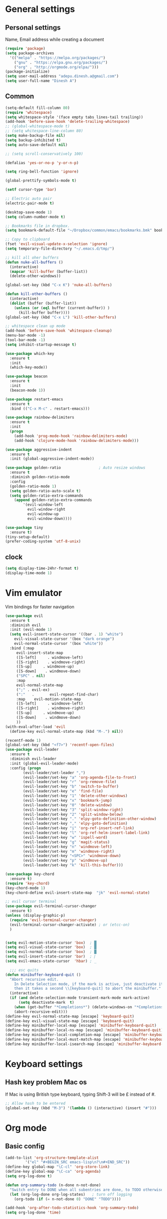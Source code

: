 * General settings

** Personal settings
   Name, Email address while creating a document
   #+BEGIN_SRC emacs-lisp
     (require 'package)
     (setq package-archives
	   '(("melpa" . "https://melpa.org/packages/")
	     ("gnu" . "https://elpa.gnu.org/packages/")
	     ("org" . "http://orgmode.org/elpa/")))
     (package-initialize)
     (setq user-mail-address "adepu.dinesh.a@gmail.com")
     (setq user-full-name "Dinesh A")
   #+END_SRC

** Common
   #+BEGIN_SRC emacs-lisp
(setq-default fill-column 80)
(require 'whitespace)
(setq whitespace-style '(face empty tabs lines-tail trailing))
(add-hook 'before-save-hook 'delete-trailing-whitespace)
;; (global-whitespace-mode t)
;; (setq whitespace-line-column 80)
(setq make-backup-file nil)
(setq backup-inhibited t)
(setq auto-save-default nil)

;; (setq scroll-conservatively 100)

(defalias 'yes-or-no-p 'y-or-n-p)

(setq ring-bell-function 'ignore)

(global-prettify-symbols-mode t)

(setf cursor-type 'bar)

;; Electric auto pair
(electric-pair-mode t)

(desktop-save-mode 1)
(setq column-number-mode t)

;; Bookmarks file in dropbox.
(setq bookmark-default-file "~/Dropbox/common/emacs/bookmarks.bmk" bookmark-save-flag 1)

;; Copy to clipboard
(fset 'evil-visual-update-x-selection 'ignore)
(setq temporary-file-directory "~/.emacs.d/tmp/")

;; kill all oher buffers
(defun nuke-all-buffers ()
  (interactive)
  (mapcar 'kill-buffer (buffer-list))
  (delete-other-windows))

(global-set-key (kbd "C-x K") 'nuke-all-buffers)

(defun kill-other-buffers ()
  (interactive)
  (dolist (buffer (buffer-list))
    (unless (or (eql buffer (current-buffer)) )
      (kill-buffer buffer))))
(global-set-key (kbd "C-x L") 'kill-other-buffers)

;; whitespace clean up mode
(add-hook 'before-save-hook 'whitespace-cleanup)
(menu-bar-mode -1)
(tool-bar-mode -1)
(setq inhibit-startup-message t)

(use-package which-key
  :ensure t
  :init
  (which-key-mode))

(use-package beacon
  :ensure t
  :init
  (beacon-mode 1))

(use-package restart-emacs
  :ensure t
  :bind (("C-x M-c" . restart-emacs)))

(use-package rainbow-delimiters
  :ensure t
  :init
  (progn
    (add-hook 'prog-mode-hook 'rainbow-delimiters-mode)
    (add-hook 'clojure-mode-hook 'rainbow-delimiters-mode)))

(use-package aggressive-indent
  :ensure t
  :init (global-aggressive-indent-mode))

(use-package golden-ratio                 ; Auto resize windows
  :ensure t
  :diminish golden-ratio-mode
  :config
  (golden-ratio-mode 1)
  (setq golden-ratio-auto-scale t)
  (setq golden-ratio-extra-commands
	(append golden-ratio-extra-commands
		'(evil-window-left
		  evil-window-right
		  evil-window-up
		  evil-window-down))))

(use-package tiny
  :ensure t)
(tiny-setup-default)
(prefer-coding-system 'utf-8-unix)
   #+END_SRC


** clock
   #+BEGIN_SRC emacs-lisp
     (setq display-time-24hr-format t)
     (display-time-mode 1)
   #+END_SRC


* Vim emulator
  Vim bindings for faster navigation
#+BEGIN_SRC emacs-lisp
(use-package evil
  :ensure t
  :diminish evil
  :init (evil-mode 1)
  (setq evil-insert-state-cursor '((bar . 1) "white")
	evil-visual-state-cursor '(box "dark orange")
	evil-normal-state-cursor '(box "white"))
  :bind (:map
	 evil-insert-state-map
	 ([S-left]     . windmove-left)
	 ([S-right]    . windmove-right)
	 ([S-up]     . windmove-up)
	 ([S-down]    . windmove-down)
	 ("SPC" . nil)
	 :map
	 evil-normal-state-map
	 (";" . evil-ex)
	 (":"   .       evil-repeat-find-char)
	 :map    evil-motion-state-map
	 ([S-left]     . windmove-left)
	 ([S-right]    . windmove-right)
	 ([S-up]     . windmove-up)
	 ([S-down]    . windmove-down)
	 ))
(with-eval-after-load 'evil
  (define-key evil-normal-state-map (kbd "M-.") nil))

(recentf-mode 1)
(global-set-key (kbd "<f7>") 'recentf-open-files)
(use-package evil-leader
  :ensure t
  :diminish evil-leader
  :init (global-evil-leader-mode)
  :config (progn
	    (evil-leader/set-leader ",")
	    (evil-leader/set-key "a" 'org-agenda-file-to-front)
	    (evil-leader/set-key "r" 'org-remove-file)
	    (evil-leader/set-key "b" 'switch-to-buffer)
	    (evil-leader/set-key "e" 'find-file)
	    (evil-leader/set-key "1" 'delete-other-windows)
	    (evil-leader/set-key "x" 'bookmark-jump)
	    (evil-leader/set-key "0" 'delete-window)
	    (evil-leader/set-key "3" 'split-window-right)
	    (evil-leader/set-key "2" 'split-window-below)
	    (evil-leader/set-key "." 'elpy-goto-definition-other-window)
	    (evil-leader/set-key "," 'elpy-goto-definition)
	    (evil-leader/set-key "i" 'org-ref-insert-ref-link)
	    (evil-leader/set-key "l" 'org-ref-helm-insert-label-link)
	    (evil-leader/set-key "w" 'ispell-word)
	    (evil-leader/set-key "g" 'magit-status)
	    (evil-leader/set-key "n" 'windmove-left)
	    (evil-leader/set-key "m" 'windmove-right)
	    (evil-leader/set-key "<SPC>" 'windmove-down)
	    (evil-leader/set-key "p" 'windmove-up)
	    (evil-leader/set-key "k" 'kill-this-buffer)))

(use-package key-chord
  :ensure t)
(require 'key-chord)
(key-chord-mode 1)
(key-chord-define evil-insert-state-map  "jk" 'evil-normal-state)

;; evil cursor terminal
(use-package evil-terminal-cursor-changer
  :ensure t)
(unless (display-graphic-p)
  (require 'evil-terminal-cursor-changer)
  (evil-terminal-cursor-changer-activate) ; or (etcc-on)
  )


(setq evil-motion-state-cursor 'box)  ; █
(setq evil-visual-state-cursor 'box)  ; █
(setq evil-normal-state-cursor 'box)  ; █
(setq evil-insert-state-cursor 'bar)  ; ⎸
(setq evil-emacs-state-cursor  'hbar) ; _

  ;;; esc quits
(defun minibuffer-keyboard-quit ()
  "Abort recursive edit.
    In Delete Selection mode, if the mark is active, just deactivate it;
    then it takes a second \\[keyboard-quit] to abort the minibuffer."
  (interactive)
  (if (and delete-selection-mode transient-mark-mode mark-active)
      (setq deactivate-mark  t)
    (when (get-buffer "*Completions*") (delete-windows-on "*Completions*"))
    (abort-recursive-edit)))
(define-key evil-normal-state-map [escape] 'keyboard-quit)
(define-key evil-visual-state-map [escape] 'keyboard-quit)
(define-key minibuffer-local-map [escape] 'minibuffer-keyboard-quit)
(define-key minibuffer-local-ns-map [escape] 'minibuffer-keyboard-quit)
(define-key minibuffer-local-completion-map [escape] 'minibuffer-keyboard-quit)
(define-key minibuffer-local-must-match-map [escape] 'minibuffer-keyboard-quit)
(define-key minibuffer-local-isearch-map [escape] 'minibuffer-keyboard-quit)
#+END_SRC



* Keyboard settings
** Hash key problem Mac os
   If Mac is using British type keyboard, typing Shift-3 will be £ instead of #.
   #+BEGIN_SRC emacs-lisp
     ;; Allow hash to be entered
     (global-set-key (kbd "M-3") '(lambda () (interactive) (insert "#")))
   #+END_SRC


* Org mode
** Basic config
   #+BEGIN_SRC emacs-lisp
(add-to-list 'org-structure-template-alist
	     '("el" "#+BEGIN_SRC emacs-lisp\n?\n#+END_SRC"))
(define-key global-map "\C-cl" 'org-store-link)
(define-key global-map "\C-ca" 'org-agenda)
(setq org-log-done t)

(defun org-summary-todo (n-done n-not-done)
  "Switch entry to DONE when all subentries are done, to TODO otherwise."
  (let (org-log-done org-log-states)   ; turn off logging
    (org-todo (if (= n-not-done 0) "DONE" "TODO"))))

(add-hook 'org-after-todo-statistics-hook 'org-summary-todo)
(setq org-log-done 'time)


(add-hook 'org-mode-hook
          (lambda ()
            (setq company-backends '((company-yasnippet company-dabbrev)))))

(use-package toc-org
  :ensure t)
(if (require 'toc-org nil t)
    (add-hook 'org-mode-hook 'toc-org-mode)
  (warn "toc-org not found"))
(add-hook 'org-trigger-hook 'save-buffer)

;; Wrap a figure from results to name and label and refer
(defun src-decorate (&optional caption attributes)
  "A wrap function for src blocks."
  (concat
   "ORG\n"
   (when attributes
     (concat (mapconcat 'identity attributes "\n") "\n"))
   (when caption
     (format "#+caption: %s" caption))))
   #+END_SRC

** Org bullets
   #+BEGIN_SRC emacs-lisp
     (use-package org-bullets
       :ensure t
       :config
       (add-hook 'org-mode-hook (lambda () (org-bullets-mode))))
   #+END_SRC


** org ref
   #+BEGIN_SRC emacs-lisp
(require 'ox-latex)
(add-to-list 'org-latex-classes
	     '("phd"
	       "\\documentclass[twoside]{iitbreport}"
	       ("\\chapter{%s}" . "\\chapter*{%s}")
	       ("\\section{%s}" . "\\section*{%s}")
	       ("\\subsection{%s}" . "\\subsection*{%s}")
	       ("\\subsubsection{%s}" . "\\subsubsection*{%s}")
	       ("\\paragraph{%s}" . "\\paragraph*{%s}")
	       ("\\subparagraph{%s}" . "\\subparagraph*{%s}")))
(eval-after-load "org"
  '(progn
     ;; .txt files aren't in the list initially, but in case that changes
     ;; in a future version of org, use if to avoid errors
     (if (assoc "\\.txt\\'" org-file-apps)
	 (setcdr (assoc "\\.txt\\'" org-file-apps) "notepad.exe %s")
       (add-to-list 'org-file-apps '("\\.txt\\'" . "notepad.exe %s") t))
     ;; Change .pdf association directly within the alist
     (setcdr (assoc "\\.pdf\\'" org-file-apps) "evince %s")))

(use-package org-ref
  :ensure t
  :defer t)

(setq org-ref-completion-library 'org-ref-ivy-cite)
(use-package org-ref
  :after org
  :init
  (setq reftex-default-bibliography '("~/Dropbox/Research/references.bib"))
  (setq org-ref-bibliography-notes "~/Dropbox/Research/notes/notes.org"
        org-ref-default-bibliography '("~/Dropbox/Research/references.bib")
        org-ref-pdf-directory "~/Dropbox/papers/")

  (setq helm-bibtex-bibliography "~/Dropbox/Research/references.bib")
  (setq helm-bibtex-library-path "~/Dropbox/papers/")

  (setq helm-bibtex-pdf-open-function
        (lambda (fpath)
          (start-process "open" "*open*" "open" fpath)))

  (setq helm-bibtex-notes-path "~/Dropbox/Research/notes/notes.org")
  :config
  (key-chord-define-global "uu" 'org-ref-cite-hydra/body)
  ;; variables that control bibtex key format for auto-generation
  ;; I want firstauthor-year-title-words
  ;; this usually makes a legitimate filename to store pdfs under.
  (setq bibtex-autokey-year-length 4
        bibtex-autokey-name-year-separator "-"
        bibtex-autokey-year-title-separator "-"
        bibtex-autokey-titleword-separator "-"
        bibtex-autokey-titlewords 2
        bibtex-autokey-titlewords-stretch 1
        bibtex-autokey-titleword-length 5))

(use-package org-autolist
  :after org
  :config
  (org-autolist-mode +1))

(use-package doi-utils
  :after org)

(use-package org-ref-bibtex
  :after org
  :init
  (setq org-ref-bibtex-hydra-key-binding "\C-cj"))

(use-package org
  :defer t
  :bind (("C-c a" . org-agenda)
         ("C-c c" . org-capture)
         ("C-c l" . org-store-link))
  :config
  (require 'ox-md)
  (unbind-key "C-c ;" org-mode-map)

  ;;file to save todo items
  (setq org-agenda-files (quote ("~/Dropbox/Research/todo.org")))


  ;;set priority range from A to C with default A
  (setq org-highest-priority ?A)
  (setq org-lowest-priority ?C)
  (setq org-default-priority ?A)


  ;;set colours for priorities
  (setq org-priority-faces '((?A . (:foreground "OliveDrab" :weight bold))
                             (?B . (:foreground "LightSteelBlue"))
                             (?C . (:foreground "#F0DFAF"))))


  ;;;;;;;;;;;;;;;;;;;;;;;;;;;;;;;;;;;;;;;;;;;;;;;;;;;;;;;;;;;;;;;;;;;;;;;;;;;;
  ;; org-mode agenda options                                                ;;
  ;;;;;;;;;;;;;;;;;;;;;;;;;;;;;;;;;;;;;;;;;;;;;;;;;;;;;;;;;;;;;;;;;;;;;;;;;;;;
  ;;open agenda in current window
  (setq org-agenda-window-setup (quote current-window))
  ;;warn me of any deadlines in next 7 days
  (setq org-deadline-warning-days 7)

  ;;don't show tasks as scheduled if they are already shown as a deadline
  (setq org-agenda-skip-scheduled-if-deadline-is-shown t)
  ;;don't give awarning colour to tasks with impending deadlines
  ;;if they are scheduled to be done
  (setq org-agenda-skip-deadline-prewarning-if-scheduled (quote pre-scheduled))
  ;;don't show tasks that are scheduled or have deadlines in the
  ;;normal todo list
  (setq org-agenda-todo-ignore-deadlines (quote all))
  (setq org-agenda-todo-ignore-scheduled (quote all))

  ;;sort tasks in order of when they are due and then by priority

  (setq org-agenda-sorting-strategy
        (quote
         ((agenda deadline-up priority-down)
          (todo priority-down category-keep)
          (tags priority-down category-keep)
          (search category-keep))))

  (setq org-capture-templates
        '(("t" "todo" entry (file+headline "~/Dropbox/Research/todo.org" "Tasks")
           "* TODO [#A] %?\nSCHEDULED: %(org-insert-time-stamp (org-read-date nil t \"+0d\"))\n")))


  (defun my/org-mode-defaults ()
    (turn-on-org-cdlatex)
    ;; (diminish 'org-cdlatex-mode "")
    (turn-on-auto-fill)

    ;; make `company-backends' local is critcal
    ;; or else, you will have completion in every major mode, that's very annoying!
    (make-local-variable 'company-backends)
    ;; company-ispell is the plugin to complete words
    (add-to-list 'company-backends 'company-ispell))

  (add-hook 'org-mode-hook 'my/org-mode-defaults)

  ;; Fontify org-mode code blocks
  (setq org-src-fontify-natively t)

  (setq org-todo-keywords
        (quote ((sequence "TODO(t)" "|" "CANCELLED(c@/!)" "DONE(d)"))))

  (setq org-use-fast-todo-selection t)
  (setq org-treat-S-cursor-todo-selection-as-state-change nil)

  (setq org-todo-keyword-faces
        '(("TODO" . (:foreground "green" :weight bold))
          ("NEXT" :foreground "blue" :weight bold)
          ("WAITING" :foreground "orange" :weight bold)
          ("HOLD" :foreground "magenta" :weight bold)
          ("CANCELLED" :foreground "forest green" :weight bold)))

  (setq org-enforce-todo-dependencies t)
  (setq org-src-tab-acts-natively t)

  (setq org-latex-pdf-process
        (quote ("pdflatex -interaction nonstopmode -shell-escape -output-directory %o %f"
                "bibtex $(basename %b)"
                "pdflatex -interaction nonstopmode -shell-escape -output-directory %o %f"
                "pdflatex -interaction nonstopmode -shell-escape -output-directory %o %f")))

  (setq org-latex-create-formula-image-program 'imagemagick)

  ;; Tell the latex export to use the minted package for source
  ;; code coloration.
  (add-to-list 'org-latex-packages-alist '("" "minted"))
  (require 'ox-latex)
  (setq org-latex-listings 'minted)

  ;; (setq org-latex-minted-options
  ;;       '(("frame" "lines") ("framesep" "6pt")
  ;;         ("mathescape" "true") ("fontsize" "\\small")))

  (setq org-confirm-babel-evaluate nil)

  ;; execute external programs.
  (org-babel-do-load-languages
   (quote org-babel-load-languages)
   (quote ((emacs-lisp . t)
           (dot . t)
           (ditaa . t)
           (python . t)
           (ruby . t)
           (gnuplot . t)
           (clojure . t)
           (sh . t)
           (haskell . t)
           (octave . t)
           (org . t)
           (plantuml . t)
           (scala . t)
           (sql . t)
           (latex . t))))

  (eval-after-load 'org-src
    '(define-key org-src-mode-map
       "\C-x\C-s" #'org-edit-src-exit)))

(setq org-src-fontify-natively t
      org-confirm-babel-evaluate nil
      org-src-preserve-indentation t)

(org-babel-do-load-languages
 'org-babel-load-languages '((python . t)))

(setq org-latex-pdf-process
      '("pdflatex -interaction nonstopmode -output-directory %o %f"
	"bibtex %b"
	"pdflatex -interaction nonstopmode -output-directory %o %f"
	"pdflatex -interaction nonstopmode -output-directory %o %f"))

(require 'org-ref)
(require 'org-ref-pdf)
(require 'org-ref-url-utils)
(require 'org-ref-latex)
(setq org-latex-prefer-user-labels t)
(setq org-latex-pdf-process '("latexmk -pdflatex='%latex -shell-escape -interaction nonstopmode' -pdf -output-directory=%o -f %f"))
   #+END_SRC


* IDO mode

** Enable Ido mode
   #+BEGIN_SRC emacs-lisp
     (use-package ido
       :ensure t
       :config(progn
		(setq ido-enable-flex-matching t)
		(setq ido-everywhere t)
		(ido-mode 1)))


     (use-package flx-ido
       :ensure t
       :init
       (progn
	 (setq gc-cons-threshold (* 20 (expt 2 20)) ; megabytes
	       ido-use-faces nil))
       :config
       (flx-ido-mode 1))
     (setq ido-enable-flex-matching nil)
     (setq ido-create-new-buffer 'always)
     (setq ido-everywhere t)
     (ido-mode 1)
   #+END_SRC

   #+RESULTS:
   : t


** smex
   #+BEGIN_SRC emacs-lisp
     (use-package smex
       :ensure t
       :init (smex-initialize)
       :bind
       ("M-x" . smex))
   #+END_SRC



* Git for version control

  #+BEGIN_SRC emacs-lisp
(use-package magit
  :ensure t)
(global-auto-revert-mode t)
(use-package git-gutter
  :ensure t
  :init
  )
(global-git-gutter-mode 0)
;; disable evil in timemachine
;; @see https://bitbucket.org/lyro/evil/issue/511/let-certain-minor-modes-key-bindings
(eval-after-load 'git-timemachine
  '(progn
     (evil-make-overriding-map git-timemachine-mode-map 'normal)
     ;; force update evil keymaps after git-timemachine-mode loaded
     (add-hook 'git-timemachine-mode-hook #'evil-normalize-keymaps)))

(use-package git-timemachine
  :ensure t
  )

(use-package evil-magit
  :ensure t)
  #+END_SRC


* mode-line

** Theme
#+BEGIN_SRC emacs-lisp
  (use-package monokai-theme
    :ensure t
    :init
    (load-theme 'monokai t))
  ;; (use-package spaceline :ensure t
  ;;   :config
  ;;   (setq-default mode-line-format '("%e" (:eval (spaceline-ml-main)))))

  ;; (use-package spaceline-config :ensure spaceline
  ;;   :config
  ;;   (spaceline-helm-mode 1)
  ;;   (spaceline-emacs-theme))
#+END_SRC

* auto-completion

** company setup with c++
  #+BEGIN_SRC emacs-lisp
    (use-package company
      :ensure t
      :init
      (add-hook 'after-init-hook 'global-company-mode)
      :config
      (setq company-minimum-prefix-length 1)
      (setq company-idle-delay 0)
      )
    (with-eval-after-load 'company
      (define-key company-active-map (kbd "C-n") #'company-select-next)
      (define-key company-active-map (kbd "C-p") #'company-select-previous)
      )

    (use-package company-irony
      :ensure t
      :config
      (require 'company)
      (add-to-list 'company-backends 'company-irony))

    (use-package irony
      :ensure t
      :config
      (add-hook 'c++-mode-hook 'irony-mode)
      (add-hook 'c-mode-hook 'irony-mode)
      (add-hook 'irony-mode-hook 'irony-cdb-autosetup-compile-options))

    (with-eval-after-load 'company
      (add-hook 'c++-mode-hook 'company-mode)
      (add-hook 'c-mode-hook 'company-mode))
  #+END_SRC

** company statistics
   #+BEGIN_SRC emacs-lisp
     (use-package company-statistics
       :ensure t
       :config
       (company-statistics-mode))
   #+END_SRC


* rust language
#+BEGIN_SRC emacs-lisp
  (use-package rust-mode
    :ensure t
    :diminish t)

  ;; (use-package racer
  ;; :ensure t
  ;; :diminish t
  ;; :bind
  ;; (:map evil-normal-state-map
  ;;       ("M-." .  racer-find-definition)
  ;;       )
  ;; :config
  ;; (add-hook 'rust-mode-hook #'racer-mode)
  ;; (add-hook 'racer-mode-hook #'eldoc-mode))

  ;; (setq racer-cmd "~/.cargo/bin/racer")
  ;; (setq racer-rust-src-path "~/.multirust/toolchains/stable-x86_64-unknown-linux-gnu/lib/rustlib/src/rust/src")

  ;; (add-hook 'rust-mode-hook #'racer-mode)
  ;; (add-hook 'racer-mode-hook #'eldoc-mode)
  ;; (add-hook 'racer-mode-hook #'company-mode)

  ;; (require 'rust-mode)
  ;; (define-key rust-mode-map (kbd "TAB")  #'company-indent-or-complete-common)
  ;; (setq company-tooltip-align-annotations t)



  (use-package flycheck-rust
    :ensure t
    :defer t
    :init (add-hook 'flycheck-mode-hook #'flycheck-rust-setup))

  (use-package flycheck-package
  :ensure t
  :init (with-eval-after-load 'flycheck (flycheck-package-setup)))

  (use-package toml-mode
  :ensure t)

  (use-package clang-format
  :ensure t)

  (use-package cargo
  :ensure t
  :diminish t)
  (add-hook 'rust-mode-hook 'cargo-minor-mode)

  (use-package rg
    :ensure t
    :diminish t)

  ;; snippets
  (add-to-list 'load-path "/home/dinesh/.emacs.d/elpa/rust-snippets/")
  (autoload 'rust-snippets/initialize "rust-snippets")
  (eval-after-load 'yasnippet
    '(rust-snippets/initialize))

  (use-package rust-playground
    :ensure t
    :diminish t)
  ;;;;;;;;;;;;;;;;;;;;;;;;;;;;;;;;;;
  ;;;;;;;;;;;;;;;;;;;;;;;;;;;;;;;;;;
  ;; Rust ends
  ;;;;;;;;;;;;;;;;;;;;;;;;;;;;;;;;;;
  ;;;;;;;;;;;;;;;;;;;;;;;;;;;;;;;;;;
#+END_SRC


* Yasnippet
  #+BEGIN_SRC emacs-lisp
(use-package yasnippet
  :ensure t
  :init
  (yas-global-mode 1)
  :config
  (use-package yasnippet-snippets
    :ensure t)
  (yas-reload-all))

;; Add yasnippet support for all company backends
;; https://github.com/syl20bnr/spacemacs/pull/179
(defvar company-mode/enable-yas t
  "Enable yasnippet for all backends.")

;; Company yasnippet issue resolution
(defun check-expansion ()
  (save-excursion
    (if (looking-at "\\_>") t
      (backward-char 1)
      (if (looking-at "\\.") t
	(backward-char 1)
	(if (looking-at "->") t nil)))))

(defun do-yas-expand ()
  (let ((yas/fallback-behavior 'return-nil))
    (yas/expand)))

(defun tab-indent-or-complete ()
  (interactive)
  (cond
   ((minibufferp)
    (minibuffer-complete))
   (t
    (indent-for-tab-command)
    (if (or (not yas/minor-mode)
	    (null (do-yas-expand)))
	(if (check-expansion)
	    (progn
	      (company-manual-begin)
	      (if (null company-candidates)
		  (progn
		    (company-abort)
		    (indent-for-tab-command)))))))))

(defun tab-complete-or-next-field ()
  (interactive)
  (if (or (not yas/minor-mode)
	  (null (do-yas-expand)))
      (if company-candidates
	  (company-complete-selection)
	(if (check-expansion)
	    (progn
	      (company-manual-begin)
	      (if (null company-candidates)
		  (progn
		    (company-abort)
		    (yas-next-field))))
	  (yas-next-field)))))

(defun expand-snippet-or-complete-selection ()
  (interactive)
  (if (or (not yas/minor-mode)
	  (null (do-yas-expand))
	  (company-abort))
      (company-complete-selection)))

(defun abort-company-or-yas ()
  (interactive)
  (if (null company-candidates)
      (yas-abort-snippet)
    (company-abort)))

(global-set-key [tab] 'tab-indent-or-complete)
(global-set-key (kbd "TAB") 'tab-indent-or-complete)
(global-set-key [(control return)] 'company-complete-common)

(define-key company-active-map [tab] 'expand-snippet-or-complete-selection)
(define-key company-active-map (kbd "TAB") 'expand-snippet-or-complete-selection)

(define-key yas-minor-mode-map [tab] nil)
(define-key yas-minor-mode-map (kbd "TAB") nil)

(define-key yas-keymap [tab] 'tab-complete-or-next-field)
(define-key yas-keymap (kbd "TAB") 'tab-complete-or-next-field)
(define-key yas-keymap [(control tab)] 'yas-next-field)
(define-key yas-keymap (kbd "C-g") 'abort-company-or-yas)
  #+END_SRC

* flycheck
  #+BEGIN_SRC emacs-lisp
    (use-package flycheck
      :ensure t
      :init
      (global-flycheck-mode t))
  #+END_SRC


* path from shell
#+BEGIN_SRC emacs-lisp
  (use-package exec-path-from-shell
    :ensure t
    ;; :load-path "~/.emacs.d/elisp/exec-path-from-shell/"
    :config
    (push "HISTFILE" exec-path-from-shell-variables)
    (setq exec-path-from-shell-check-startup-files nil)
    (exec-path-from-shell-initialize))
#+END_SRC


* helm
  #+BEGIN_SRC emacs-lisp
    (use-package helm
      :ensure t
      :diminish helm-mode
      :defer t
      :bind (("C-x C-f" . helm-find-files))
      :init
      (progn
	(require 'helm-config)
	(helm-mode 1)
	(set-face-attribute 'helm-selection nil
			    )))
    ;; for fuzzy matching
    (setq helm-buffers-fuzzy-matching t)
    (setq helm-recentf-fuzzy-match t)
    (setq helm-locate-fuzzy-match t)
    (setq helm-mode-fuzzy-match t)
    (setq helm-completion-in-region-fuzzy-match t)
    (setq helm-candidate-number-limit 100)

    (use-package helm-swoop
      :ensure t
      :bind (("M-i" . helm-swoop)))

    ;;(use-package helm-fuzzier
    ;;:ensure t)
    ;;(require 'helm-fuzzier)

    ;;(helm-fuzzier-mode 1)
    (define-key helm-map (kbd "<tab>") 'helm-execute-persistent-action)
    (global-set-key (kbd "M-y") 'helm-show-kill-ring)
  #+END_SRC



* Nerd commenter
#+BEGIN_SRC emacs-lisp
  (use-package evil-nerd-commenter
    :ensure t
    :config(progn
	     (evilnc-default-hotkeys)))
#+END_SRC


* Latex
  #+BEGIN_SRC emacs-lisp
    (use-package tex
      :ensure auctex
      :config)
    (setq TeX-auto-save t)
    (setq TeX-parse-self t)
    (setq-default TeX-master nil)
    (setq reftex-extra-bindings t)
    (add-hook 'LaTeX-mode-hook 'visual-line-mode)
    (add-hook 'LaTeX-mode-hook 'flyspell-mode)
    (add-hook 'LaTeX-mode-hook 'LaTeX-math-mode)
    (add-hook 'LaTeX-mode-hook 'turn-on-reftex)
    (setq reftex-plug-into-AUCTeX t)
    (font-lock-add-keywords
     'latex-mode
     `((,(concat "^\\s-*\\\\\\("
		 "\\(documentclass\\|\\(sub\\)?section[*]?\\)"
		 "\\(\\[[^]% \t\n]*\\]\\)?{[-[:alnum:]_ ]+"
		 "\\|"
		 "\\(begin\\|end\\){document"
		 "\\)}.*\n?")
	(0 'your-face append))))

    ;; master file settings
    (setq-default TeX-master nil)
    (setq-default TeX-master "master")
    ;; (setq TeX-show-compilation t)

    ;; get the bibliography
    (setq reftex-bibliography-commands '("bibliography" "nobibliography" "addbibresource"))
    '(reftex-use-external-file-finders t)
    (eval-after-load 'helm-mode '(add-to-list
				  'helm-completing-read-handlers-alist '(reftex-citation . nil) )
		     )
    (autoload 'helm-bibtex "helm-bibtex" "" t)
    (setq bibtex-completion-bibliography
	  '("~/Dropbox/Research/references.bib"
	    ))
    (setq bibtex-completion-library-path '("~/Dropbox/papers"))
    (setq bibtex-completion-format-citation-functions
	  '((org-mode      . bibtex-completion-format-citation-org-link-to-PDF)
	    (latex-mode    . bibtex-completion-format-citation-cite)
	    (markdown-mode . bibtex-completion-format-citation-pandoc-citeproc)
	    (default       . bibtex-completion-format-citation-default)))
    (setq reftex-default-bibliography
	  '("~/Dropbox/Research/references.bib"))

    (use-package company-auctex
      :ensure t
      :config
      (company-auctex-init))

    ;; From https://github.com/vspinu/company-math/issues/9
    ;; settign up latex auto completion
    (add-to-list 'company-backends 'company-math-symbols-unicode)
    (defun my-latex-mode-setup ()
      (setq-local company-backends
		  (append '((company-math-symbols-latex company-latex-commands))
			  company-backends)))
    (add-hook 'tex-mode-hook 'my-latex-mode-setup)

    ;; math symbols in latex
    (use-package company-math
      :ensure t)

    (add-to-list 'company-backends 'company-math-symbols-unicode)
    ;; Add yasnippet support for all company backends
    ;; https://github.com/syl20bnr/spacemacs/pull/179
    (defvar company-mode/enable-yas t
      "Enable yasnippet for all backends.")

    (defun company-mode/backend-with-yas (backend)
      (if (or (not company-mode/enable-yas) (and (listp backend) (member 'company-yasnippet backend)))
	  backend
	(append (if (consp backend) backend (list backend))
		'(:with company-yasnippet))))

    (setq company-backends (mapcar #'company-mode/backend-with-yas company-backends))
    ;; for different cite types
    (setq reftex-cite-format 'natbib)
    (add-hook 'latex-mode-hook #'auto-fill-mode)
    (with-eval-after-load 'tex
      (add-to-list 'safe-local-variable-values
		   '(TeX-command-extra-options . "-shell-escape")))
  #+END_SRC

* eshell
#+BEGIN_SRC emacs-lisp
  (defun my-shell-hook ()
    (local-set-key "\C-cl" 'erase-buffer))

  (add-hook 'shell-mode-hook 'my-shell-hook)
  (add-hook 'eshell-mode-hook (lambda() (company-mode 0)))
#+END_SRC

* elpy
#+BEGIN_SRC emacs-lisp
  (use-package elpy
    ;; :load-path "~/.emacs.d/elisp/elpy/"
    :ensure t
    :diminish elpy-mode
    :config(progn
	     ;; (setq elpy-rpc-python-command "python3")
	     ;; (setq 'python-indent-offset 4)
	     (setq company-minimum-prefix-length 1)
	     (setq python-shell-completion-native-enable nil)
	     (setq elpy-rpc-timeout 10)
	     (setq elpy-rpc-backend "jedi")
	     ;; (elpy-use-ipython)
	     ;; (elpy-clean-modeline)
	     (elpy-enable)))
  (use-package virtualenv
    :ensure)
  (let ((virtualenv-workon-starts-python nil))
    (virtualenv-workon "sph3"))
  (delete `elpy-module-highlight-indentation elpy-modules)
#+END_SRC

* Dabbrev

  #+BEGIN_SRC emacs-lisp
    (use-package abbrev
      :defer t
      :diminish abbrev-mode
      :init
      (dolist (hook '(prog-mode-hook
		      emacs-lisp-mode-hook
		      text-mode-hook))
	(add-hook hook (lambda () (abbrev-mode 1)))))
    (define-key ctl-x-map "\C-i" 'endless/ispell-word-then-abbrev)

    (defun endless/ispell-word-then-abbrev (p)
      "Call `ispell-word'. Then create an abbrev for the correction made.
    With prefix P, create local abbrev. Otherwise it will be global."
      (interactive "P")
      (let ((bef (downcase (or (thing-at-point 'word) ""))) aft)
	(call-interactively 'ispell-word)
	(setq aft (downcase (or (thing-at-point 'word) "")))
	(unless (string= aft bef)
	  (message "\"%s\" now expands to \"%s\" %sally"
		   bef aft (if p "loc" "glob"))
	  (define-abbrev
	    (if p local-abbrev-table global-abbrev-table)
	    bef aft))))

    (setq save-abbrevs t)
    (setq-default abbrev-mode t)
  #+END_SRC

* Markdown
#+NAME:
#+BEGIN_SRC emacs-lisp
  (use-package markdown-mode
    :ensure t
    :commands (markdown-mode gfm-mode)
    :mode (("README\\.md\\'" . gfm-mode)
	   ("\\.md\\'" . markdown-mode)
	   ("\\.markdown\\'" . markdown-mode))
    :init (setq markdown-command "multimarkdown"))
  (custom-set-variables
   '(markdown-command "/usr/bin/pandoc"))
#+END_SRC
* R language
#+BEGIN_SRC emacs-lisp
  (use-package ess
    :ensure t
    )

  (require 'ess-site)
  (add-to-list 'auto-mode-alist '("\\.R\\'" . R-mode))

  (setq ess-history-directory "~/.R/")
#+END_SRC
* Racket
  #+BEGIN_SRC emacs-lisp
    (use-package racket-mode
		:ensure t)
  #+END_SRC
* Elisp
  Evaluste emacs lisp buffer
  #+BEGIN_SRC emacs-lisp
    (defun eval-region-or-buffer ()
      (interactive)
      (let ((debug-on-error t))
	(cond
	 (mark-active
	  (call-interactively 'eval-region)
	  (message "Region evaluated!")
	  (setq deactivate-mark t))
	 (t
	  (eval-buffer)
	  (message "Buffer evaluated!")))))

    (add-hook 'emacs-lisp-mode-hook
	      (lambda ()
		(local-set-key (kbd "C-x E") 'eval-region-or-buffer)))

    ;; Navigation goto definition
    (use-package elisp-slime-nav
      :ensure t)

    (dolist (hook '(emacs-lisp-mode-hook ielm-mode-hook))
      (add-hook hook 'elisp-slime-nav-mode))
  #+END_SRC
* Sage math
  #+NAME:
  #+BEGIN_SRC emacs-lisp
(use-package sage-shell-mode
  :ensure t)
;; Run SageMath by M-x run-sage instead of M-x sage-shell:run-sage
(sage-shell:define-alias)

;; Turn on eldoc-mode in Sage terminal and in Sage source files
(add-hook 'sage-shell-mode-hook #'eldoc-mode)
(add-hook 'sage-shell:sage-mode-hook #'eldoc-mode)


(use-package ob-sagemath
  :ensure t)
;; Ob-sagemath supports only evaluating with a session.
(setq org-babel-default-header-args:sage '((:session . t)
                                           (:results . "output")))

;; C-c c for asynchronous evaluating (only for SageMath code blocks).
(with-eval-after-load "org"
  (define-key org-mode-map (kbd "C-c c") 'ob-sagemath-execute-async))

;; Do not confirm before evaluation
(setq org-confirm-babel-evaluate nil)

;; Do not evaluate code blocks when exporting.
(setq org-export-babel-evaluate nil)

;; Show images when opening a file.
(setq org-startup-with-inline-images t)

;; Show images after evaluating code blocks.
(add-hook 'org-babel-after-execute-hook 'org-display-inline-images)
  #+END_SRC
* Eye browse
  #+BEGIN_SRC emacs-lisp
(use-package eyebrowse
  :ensure t)
(eyebrowse-mode t)
  #+END_SRC
* Doom mode
  #+BEGIN_SRC emacs-lisp
;; https://github.com/seagle0128/doom-modeline
(use-package doom-modeline
  :ensure t
  :defer t
  :hook (after-init . doom-modeline-init))
  #+END_SRC
